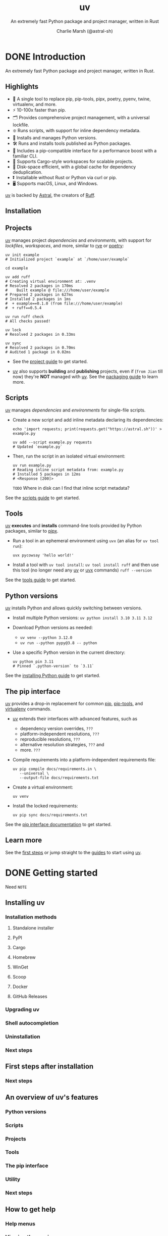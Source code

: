 #+TITLE: uv
#+SUBTITLE: An extremely fast Python package and project manager, written in Rust
#+AUTHOR: Charlie Marsh (@astral-sh)
#+VERSION: 0.8.0
#+STARTUP: entitiespretty
#+STARTUP: indent
#+STARTUP: overview

* DONE Introduction
CLOSED: [2025-03-17 Mon 12:53]
An extremely fast Python package and project manager, written in Rust.

** Highlights
- 🚀 A single tool to replace pip, pip-tools, pipx, poetry, pyenv, twine, virtualenv, and more.
- ⚡️ 10-100x faster than pip.
- 🗂️ Provides comprehensive project management, with a universal lockfile.
- ❇️ Runs scripts, with support for inline dependency metadata.
- 🐍 Installs and manages Python versions.
- 🛠️ Runs and installs tools published as Python packages.
- 🔩 Includes a pip-compatible interface for a performance boost with a familiar CLI.
- 🏢 Supports Cargo-style workspaces for scalable projects.
- 💾 Disk-space efficient, with a global cache for dependency deduplication.
- ⏬ Installable without Rust or Python via curl or pip.
- 🖥️ Supports macOS, Linux, and Windows.

_uv_ is backed by _Astral_, the creators of _Ruff_.

** Installation
** Projects
_uv_ manages project /dependencies/ and /environments/, with support for
/lockfiles/, /workspaces/, and more, similar to _rye_ or _poetry_:
#+begin_src shell
  uv init example
  # Initialized project `example` at `/home/user/example`

  cd example

  uv add ruff
  # Creating virtual environment at: .venv
  # Resolved 2 packages in 170ms
  #    Built example @ file:///home/user/example
  # Prepared 2 packages in 627ms
  # Installed 2 packages in 1ms
  #  + example==0.1.0 (from file:///home/user/example)
  #  + ruff==0.5.4

  uv run ruff check
  # All checks passed!

  uv lock
  # Resolved 2 packages in 0.33ms

  uv sync
  # Resolved 2 packages in 0.70ms
  # Audited 1 package in 0.02ms
#+end_src

- See the [[https://docs.astral.sh/uv/guides/projects/][project guide]] to get started.

- _uv_ also supports *building* and *publishing* projects,
  even if (=from Jian= till now) they're *NOT* managed with _uv_. See the
  [[https://docs.astral.sh/uv/guides/package/][packaging guide]] to learn more.

** Scripts
_uv_ manages /dependencies/ and /environments/ for single-file scripts.

- Create a new script and add inline metadata declaring its dependencies:
  #+begin_src shell
    echo 'import requests; print(requests.get("https://astral.sh"))' > example.py

    uv add --script example.py requests
    # Updated `example.py`
  #+end_src

- Then, run the script in an isolated virtual environment:
  #+begin_src shell
    uv run example.py
    # Reading inline script metadata from: example.py
    # Installed 5 packages in 12ms
    # <Response [200]>
  #+end_src
  =TODO= Where in disk can I find that inline script metadata?

See the [[https://docs.astral.sh/uv/guides/scripts/][scripts guide]] to get started.

** Tools
_uv_ *executes* and *installs* command-line tools provided by Python packages,
similar to _pipx_.

- Run a tool in an ephemeral environment using ~uvx~ (an alias for
  ~uv tool run~):
  #+begin_src shell
    uvx pycowsay 'hello world!'
  #+end_src

- Install a tool with ~uv tool install~:
  ~uv tool install ruff~
  and then use this tool (no longer need any _uv_ or _uvx_ commands)
  ~ruff --version~

See the [[https://docs.astral.sh/uv/guides/tools/][tools guide]] to get started.

** Python versions
_uv_ installs Python and allows quickly switching between versions.

- Install multiple Python versions:
  ~uv python install 3.10 3.11 3.12~

- Download Python versions as needed:
  * ~uv venv --python 3.12.0~
  * ~uv run --python pypy@3.8 -- python~

- Use a specific Python version in the current directory:
  #+begin_src shell
    uv python pin 3.11
    # Pinned `.python-version` to `3.11`
  #+end_src

See the [[https://docs.astral.sh/uv/guides/install-python/][installing Python guide]] to get started.

** The pip interface
_uv_ provides a drop-in replacement for common _pip_, _pip-tools_, and
_virtualenv_ commands.

- _uv_ extends their interfaces with advanced features, such as
  * dependency version overrides, =???=
  * platform-independent resolutions, =???=
  * reproducible resolutions, =???=
  * alternative resolution strategies, =???= and
  * more. =???=

- Compile requirements into a platform-independent requirements file:
  #+begin_src shell
    uv pip compile docs/requirements.in \
       --universal \
       --output-file docs/requirements.txt
  #+end_src

- Create a virtual environment:
  #+begin_src shell
    uv venv
  #+end_src

- Install the locked requirements:
  #+begin_src shell
    uv pip sync docs/requirements.txt
  #+end_src

See the [[https://docs.astral.sh/uv/pip/][pip interface documentation]] to get started.

** Learn more
See the [[https://docs.astral.sh/uv/getting-started/first-steps/][first steps]] or jump straight to the [[https://docs.astral.sh/uv/guides/][guides]] to start using _uv_.

* DONE Getting started
CLOSED: [2025-03-17 Mon 13:20]
Need =NOTE=

** Installing uv
*** Installation methods
**** Standalone installer
**** PyPI
**** Cargo
**** Homebrew
**** WinGet
**** Scoop
**** Docker
**** GitHub Releases

*** Upgrading uv
*** Shell autocompletion
*** Uninstallation
*** Next steps

** First steps after installation
*** Next steps

** An overview of uv's features
*** Python versions
*** Scripts
*** Projects
*** Tools
*** The pip interface
*** Utility
*** Next steps

** How to get help
*** Help menus
*** Viewing the version
*** Troubleshooting issues
*** Open an issue on GitHub
*** Chat on Discord

* DONE Guides
CLOSED: [2025-03-17 Mon 14:46]
** Installing Python versions
*** Getting started
*** Installing a specific version
*** Reinstalling Python
*** Viewing Python installations
*** Automatic Python downloads
*** Using existing Python versions
*** Upgrading Python versions
*** Next steps

** Running scripts and declaring dependencies
*** Running a script without dependencies
*** Running a script with dependencies
*** Creating a Python script
*** Declaring script dependencies
*** Using a shebang to create an executable file
*** Using alternative package indexes
*** Locking dependencies
*** Improving reproducibility
*** Using different Python versions
*** Using GUI scripts
*** Next steps

** Running and installing applications as tools
*** Running tools
*** Commands with different package names
*** Requesting specific versions
*** Requesting extras
*** Requesting different sources
*** Commands with plugins
*** Installing tools
*** Upgrading tools
*** Requesting Python versions
*** Legacy Windows Scripts
*** Next steps

** Creating and working on projects
*** Creating a new project
*** Project structure
**** =pyproject.toml=
**** =.python-version=
**** =.venv=
**** =uv.lock=

*** Managing dependencies
*** Managing version
*** Running commands
*** Building distributions
*** Next steps

** Building and publishing packages
*** Preparing your project for packaging
*** Building your package
*** Updating your version
*** Publishing your package
*** Installing your package
*** Next steps

** Migration guides
*** Migrate from pip to uv projects
**** Understanding pip workflows
***** Project dependencies
***** Requirements files
***** Development dependencies
***** Platform-specific dependencies

**** Migrating to a uv project
***** The =pyproject.toml=
***** The uv lockfile
***** Importing requirements files
****** Importing platform-specific constraints
****** Importing development dependency files

***** Project environments

**** Next steps

** TODO Integrating uv with other software, e.g., Docker, GitHub, PyTorch, and more
*** Using in Docker images
*** Using with Jupyter notebooks
*** Using with marimo notebooks
*** Using in GitHub Actions
*** Using in GitLab CI/CD
*** Using with pre-commit
*** Installing PyTorch
*** Building a FastAPI application
*** Using with alternative package indexes
*** Dependency bots
*** Using with AWS Lambda

* TODO Concepts
** Projects
*** Understanding project Structure and files
**** The =pyproject.toml=
**** The project environment
**** The lockfile
***** =pylock.toml=

*** Creating new projects
**** Target directory
**** Applications
**** Packaged applications
**** Libraries
**** Projects with extension modules
**** Creating a minimal project

*** Managing project dependencies
**** Dependency fields
**** Adding dependencies
***** Importing dependencies

**** Removing dependencies
**** Changing dependencies
**** Platform-specific dependencies
**** Project dependencies
**** Dependency sources
***** Index
***** Git
***** URL
***** Path
***** Workspace member
***** Platform-specific sources
***** Multiple sources
***** Disabling sources

**** Optional dependencies
**** Development dependencies
***** Dependency groups
***** Nesting groups
***** Default groups
***** Legacy ~dev-dependencies~

**** Build dependencies
**** Editable dependencies
**** Virtual dependencies
**** Dependency specifiers

*** Running commands and scripts in a project
**** Requesting additional dependencies
**** Running scripts
**** Legacy Windows Scripts
**** Signal handling

*** Using lockfiles and syncing the environment
**** Automatic lock and sync
**** Checking if the lockfile is up-to-date
**** Creating the lockfile
**** Syncing the environment
***** Editable installation
***** Retaining extraneous packages
***** Syncing optional dependencies
***** Syncing development dependencies

**** Upgrading locked package versions
**** Exporting the lockfile
**** Partial installations

*** Configuring the project for advanced use cases
**** Python version requirement
**** Entry points
***** Command-line interfaces
***** Graphical user interfaces
***** Plugin entry points

**** Build systems
***** Build system options

**** Project packaging
**** Project environment path
**** Build isolation
**** Editable mode
**** Conflicting dependencies
**** Limited resolution environments
**** Required environments

*** Building distributions to publish a project
**** Using ~uv build~
**** Build constraints

*** Using workspaces to work on multiple projects at once
**** Getting started
**** Workspace sources
**** Workspace layouts
**** When (not) to use workspaces

** Tools
*** The ~uv tool~ interface
*** Execution vs installation
*** Tool environments
*** Tool versions
*** Tools directory
*** Upgrading tools
*** Including additional dependencies
*** Python versions
*** Tool executables
**** The =bin= directory
**** The ~PATH~
**** Overwriting executables

*** Relationship to ~uv run~

** Python versions
*** Managed and system Python installations
*** Requesting a version
**** Python version files

*** Installing a Python version
**** Installing Python executables

*** Upgrading Python versions
**** Minor version directories

*** Project Python versions
*** Viewing available Python versions
*** Finding a Python executable
*** Discovery of Python versions
**** Python pre-releases

*** Disabling automatic Python downloads
*** Requiring or disabling managed Python versions
*** Adjusting Python version preferences
*** Python implementation support
*** Managed Python distributions
**** CPython distributions
**** PyPy distributions

*** Registration in the Windows registry

** Configuration files
*** Settings
*** ~.env~
*** Configuring the pip interface

** Package indexes
*** Defining an index
*** Pinning a package to an index
*** Searching across multiple indexes
*** Authentication
**** Providing credentials directly
**** Using credential providers
**** Ignoring error codes when searching across indexes
**** Disabling authentication
**** Customizing cache control headers

*** "Flat" indexes
*** ~--index-url~ and ~--extra-index-url~

** Resolution
*** Dependencies
*** Basic examples
*** Platform markers
*** Platform-specific resolution
*** Universal resolution
**** Limited resolution environments
**** Required environments

*** Dependency preferences
*** Resolution strategy
*** Pre-release handling
*** Multi-version resolution
*** Dependency constraints
*** Dependency overrides
*** Dependency metadata
*** Conflicting dependencies
*** Lower bounds
*** Reproducible resolutions
*** Source distribution
*** Lockfile versioning
*** Learn more

** The uv build backend
*** Choosing a build backend
*** Using the uv build backend
*** Bundled build backend
*** Modules
*** Namespace packages
*** Stub packages
*** File inclusion and exclusion
**** Include and exclude syntax

** Authentication
*** Git authentication
**** Git credential helpers

*** HTTP authentication
*** Authentication with alternative package indexes
*** Custom CA certificates

** Caching
*** Dependency caching
*** Dynamic metadata
*** Cache safety
*** Clearing the cache
*** Caching in continuous integration
*** Cache directory
*** Cache versioning

** The pip interface
*** Creating and using environments
**** Creating a virtual environment
**** Using a virtual environment
**** Deactivating an environment
**** Using arbitrary Python environments
**** Discovery of Python environments

*** Installing and managing packages
**** Installing a package
**** Editable packages
**** Installing packages from files
**** Uninstalling a package

*** Inspecting environments and packages
**** Listing installed packages
**** Inspecting a package
**** Verifying an environment

*** Declaring package dependencies
**** Using pyproject.toml
**** Using requirements.in

*** Locking and syncing environments
**** Locking requirements
**** Upgrading requirements
**** Syncing an environment
**** Adding constraints
**** Adding build constraints
**** Overriding dependency versions

*** Compatibility with _pip_ and _pip-tools_
**** Configuration files and environment variables
**** Pre-release compatibility
**** Packages that exist on multiple indexes
**** PEP 517 build isolation
**** Transitive URL dependencies
**** Virtual environments by default
**** Resolution strategy
**** ~pip check~
**** ~--user~ and the ~user~ install scheme
**** ~--only-binary~ enforcement
**** ~--no-binary~ enforcement
**** ~manylinux_compatible~ enforcement
**** Bytecode compilation
**** Strictness and spec enforcement
**** ~pip~ command-line options and subcommands
**** Registry authentication
**** ~egg~ support
**** Build constraints
**** ~pip compile~ defaults
**** ~requires-python~ enforcement
**** Package priority

* TODO Reference
** Commands
*** uv
*** uv run
*** uv init
*** uv add
*** uv remove
*** uv version
*** uv sync
*** uv lock
*** uv export
*** uv tree
*** uv tool
**** uv tool run
**** uv tool install
**** uv tool upgrade
**** uv tool list
**** uv tool uninstall
**** uv tool update-shell
**** uv tool dir

*** uv python
**** uv python list
**** uv python install
**** uv python find
**** uv python pin
**** uv python dir
**** uv python uninstall

*** uv pip
**** uv pip compile
**** uv pip sync

** Settings
*** Project metadata
**** build-constraint-dependencies
**** conflicts
**** constraint-dependencies
**** default-groups
**** dev-dependencies
**** environments
**** index
**** managed
**** override-dependencies
**** package
**** required-environments
**** sources
**** build-backend
***** data
***** default-excludes
***** module-name
***** module-root
***** source-exclude
***** source-include
***** wheel-exclude

**** workspace
***** exclude
***** members

*** Configuration
**** add-bounds
**** allow-insecure-host
**** cache-dir
**** cache-keys
**** check-url
**** compile-bytecode
**** concurrent-builds
**** concurrent-downloads
**** concurrent-installs
**** config-settings
**** dependency-metadata
**** exclude-newer
**** extra-index-url
**** find-links
**** fork-strategy
**** index
**** index-strategy
**** index-url
**** keyring-provider
**** link-mode
**** native-tls
**** no-binary
**** no-binary-package
**** no-build
**** no-build-isolation
**** no-build-isolation-package
**** no-build-package
**** no-cache
**** no-index
**** no-sources
**** offline
**** prerelease
**** preview
**** publish-url
**** pypy-install-mirror
**** python-downloads
**** python-downloads-json-url
**** python-install-mirror
**** python-preference
**** reinstall
**** reinstall-package
**** required-version
**** resolution
**** trusted-publishing
**** upgrade
**** upgrade-package
**** pip
***** all-extras
***** allow-empty-requirements
***** annotation-style
***** break-system-packages
***** compile-bytecode
***** config-settings
***** custom-compile-command
***** dependency-metadata
***** emit-build-options
***** emit-find-links
***** emit-index-annotation
***** emit-index-url
***** emit-marker-expression
***** exclude-newer
***** extra
***** extra-index-url
***** find-links
***** fork-strategy
***** generate-hashes
***** group
***** index-strategy
***** index-url
***** keyring-provider
***** link-mode
***** no-annotate
***** no-binary
***** no-build
***** no-build-isolation
***** no-build-isolation-package
***** no-deps
***** no-emit-package
***** no-extra
***** no-header
***** no-index
***** no-sources
***** no-strip-extras
***** no-strip-markers
***** only-binary
***** output-file
***** prefix
***** prerelease
***** python
***** python-platform
***** python-version
***** reinstall
***** reinstall-package
***** require-hashes
***** resolution
***** strict
***** system
***** target
***** torch-backend
***** universal
***** upgrade
***** upgrade-package
***** verify-hashes

** Environment variables
*** ~UV_BREAK_SYSTEM_PACKAGES~
*** ~UV_BUILD_CONSTRAINT~
*** ~UV_CACHE_DIR~
*** ~UV_COMPILE_BYTECODE~
*** ~UV_CONCURRENT_BUILDS~
*** ~UV_CONCURRENT_DOWNLOADS~
*** ~UV_CONCURRENT_INSTALLS~
*** ~UV_CONFIG_FILE~
*** ~UV_CONSTRAINT~
*** ~UV_CUSTOM_COMPILE_COMMAND~
*** ~UV_DEFAULT_INDEX~
*** ~UV_ENV_FILE~
*** ~UV_EXCLUDE_NEWER~
*** ~UV_EXTRA_INDEX_URL~
*** ~UV_FIND_LINKS~
*** ~UV_FORK_STRATEGY~
*** ~UV_FROZEN~
*** ~UV_GITHUB_TOKEN~
*** ~UV_GIT_LFS~
*** ~UV_HTTP_TIMEOUT~
*** ~UV_INDEX~
*** ~UV_INDEX_STRATEGY~
*** ~UV_INDEX_URL~
*** ~UV_INDEX_{name}_PASSWORD~
*** ~UV_INDEX_{name}_USERNAME~
*** ~UV_INSECURE_HOST~
*** ~UV_INSTALLER_GHE_BASE_URL~
*** ~UV_INSTALLER_GITHUB_BASE_URL~
*** ~UV_INSTALL_DIR~
*** ~UV_KEYRING_PROVIDER~
*** ~UV_LINK_MODE~
*** ~UV_LOCKED~
*** ~UV_LOG_CONTEXT~
*** ~UV_MANAGED_PYTHON~
*** ~UV_NATIVE_TLS~
*** ~UV_NO_BINARY~
*** ~UV_NO_BINARY_PACKAGE~
*** ~UV_NO_BUILD~
*** ~UV_NO_BUILD_ISOLATION~
*** ~UV_NO_BUILD_PACKAGE~
*** ~UV_NO_CACHE~
*** ~UV_NO_CONFIG~
*** ~UV_NO_EDITABLE~
*** ~UV_NO_ENV_FILE~
*** ~UV_NO_INSTALLER_METADATA~
*** ~UV_NO_MANAGED_PYTHON~
*** ~UV_NO_PROGRESS~
*** ~UV_NO_SYNC~
*** ~UV_NO_VERIFY_HASHES~
*** ~UV_NO_WRAP~
*** ~UV_OFFLINE~
*** ~UV_OVERRIDE~
*** ~UV_PRERELEASE~
*** ~UV_PREVIEW~
*** ~UV_PROJECT~
*** ~UV_PROJECT_ENVIRONMENT~
*** ~UV_PUBLISH_CHECK_URL~
*** ~UV_PUBLISH_INDEX~
*** ~UV_PUBLISH_PASSWORD~
*** ~UV_PUBLISH_TOKEN~
*** ~UV_PUBLISH_URL~
*** ~UV_PUBLISH_USERNAME~
*** ~UV_PYPY_INSTALL_MIRROR~
*** ~UV_PYTHON~
*** ~UV_PYTHON_BIN_DIR~
*** ~UV_PYTHON_CACHE_DIR~
*** ~UV_PYTHON_DOWNLOADS~
*** ~UV_PYTHON_DOWNLOADS_JSON_URL~
*** ~UV_PYTHON_INSTALL_DIR~
*** ~UV_PYTHON_INSTALL_MIRROR~
*** ~UV_PYTHON_PREFERENCE~
*** ~UV_REQUEST_TIMEOUT~
*** ~UV_REQUIRE_HASHES~
*** ~UV_RESOLUTION~
*** ~UV_STACK_SIZE~
*** ~UV_SYSTEM_PYTHON~
*** ~UV_TOOL_BIN_DIR~
*** ~UV_TOOL_DIR~
*** ~UV_TORCH_BACKEND~
*** ~UV_UNMANAGED_INSTALL~
*** ~UV_VENV_SEED~
*** Externally defined variables
**** ~ACTIONS_ID_TOKEN_REQUEST_TOKEN~
**** ~ACTIONS_ID_TOKEN_REQUEST_URL~
**** ~ALL_PROXY~
**** ~APPDATA~
**** ~BASH_VERSION~
**** ~CLICOLOR_FORCE~
**** ~COLUMNS~
**** ~CONDA_DEFAULT_ENV~
**** ~CONDA_PREFIX~
**** ~FISH_VERSION~
**** ~FORCE_COLOR~
**** ~GITHUB_ACTIONS~
**** ~HOME~
**** ~HTTPS_PROXY~
**** ~HTTP_PROXY~
**** ~HTTP_TIMEOUT~
**** ~INSTALLER_NO_MODIFY_PATH~
**** ~JPY_SESSION_NAME~
**** ~KSH_VERSION~
**** ~LOCALAPPDATA~
**** ~MACOSX_DEPLOYMENT_TARGET~
**** ~NETRC~
**** ~NO_COLOR~
**** ~NU_VERSION~
**** ~PAGER~
**** ~PATH~
**** ~PROMPT~
**** ~PWD~
**** ~PYC_INVALIDATION_MODE~
**** ~PYTHONPATH~
**** ~RUST_LOG~
**** ~RUST_MIN_STACK~
**** ~SHELL~
**** ~SSL_CERT_FILE~
**** ~SSL_CLIENT_CERT~
**** ~SYSTEMDRIVE~
**** ~TRACING_DURATIONS_FILE~
**** ~USERPROFILE~
**** ~UV~
**** ~VIRTUAL_ENV~
**** ~VIRTUAL_ENV_DISABLE_PROMPT~
**** ~XDG_BIN_HOME~
**** ~XDG_CACHE_HOME~
**** ~XDG_CONFIG_DIRS~
**** ~XDG_CONFIG_HOME~
**** ~XDG_DATA_HOME~
**** ~ZDOTDIR~
**** ~ZSH_VERSION~

** Installer
*** Changing the install path
*** Disabling shell modifications
*** Unmanaged installations
*** Passing options to the install script

** Troubleshooting
*** Build failures
**** Recognizing a build failure
**** Confirming that a build failure is specific to uv
**** Why does uv build a package?
**** Common build failures
***** Command is not found
***** Header or library is missing
***** Module is missing or cannot be imported
***** Old version of the package is built
***** Old Version of a build dependency is used
***** Package is only needed for an unused platform
***** Package does not support all Python versions
***** Package is only usable on a specific platform

*** Reproducible examples
**** Why reproducible examples are important
**** How to write a reproducible example
**** Strategies for reproducible examples
***** Docker image
***** Script
***** Git repository

** Resolver
*** Resolver
*** Forking
*** Wheel tags
*** Marker and wheel tag filtering
*** Requires-python
*** Prioritization

** Benchmarks
** Policies
*** Versioning
**** Cache versioning
**** Lockfile versioning
**** Minimum supported Rust version

*** Platform support
*** License
